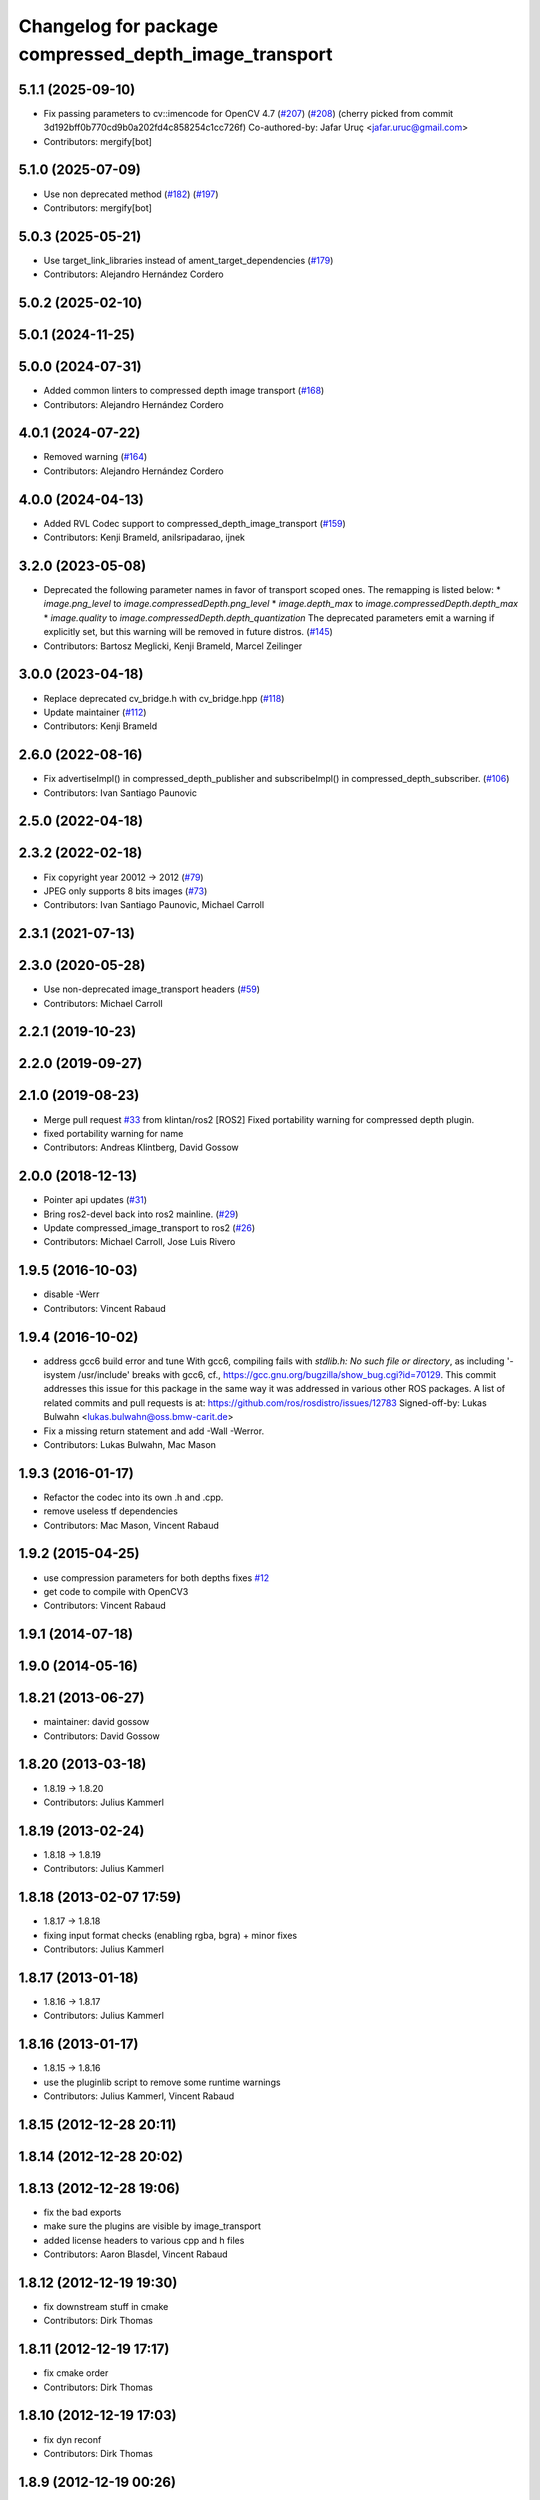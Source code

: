 ^^^^^^^^^^^^^^^^^^^^^^^^^^^^^^^^^^^^^^^^^^^^^^^^^^^^^^
Changelog for package compressed_depth_image_transport
^^^^^^^^^^^^^^^^^^^^^^^^^^^^^^^^^^^^^^^^^^^^^^^^^^^^^^

5.1.1 (2025-09-10)
------------------
* Fix passing parameters to cv::imencode for OpenCV 4.7 (`#207 <https://github.com/ros-perception/image_transport_plugins/issues/207>`_) (`#208 <https://github.com/ros-perception/image_transport_plugins/issues/208>`_)
  (cherry picked from commit 3d192bff0b770cd9b0a202fd4c858254c1cc726f)
  Co-authored-by: Jafar Uruç <jafar.uruc@gmail.com>
* Contributors: mergify[bot]

5.1.0 (2025-07-09)
------------------
* Use non deprecated method (`#182 <https://github.com/ros-perception/image_transport_plugins/issues/182>`_) (`#197 <https://github.com/ros-perception/image_transport_plugins/issues/197>`_)
* Contributors: mergify[bot]

5.0.3 (2025-05-21)
------------------
* Use target_link_libraries instead of ament_target_dependencies (`#179 <https://github.com/ros-perception/image_transport_plugins/issues/179>`_)
* Contributors: Alejandro Hernández Cordero

5.0.2 (2025-02-10)
------------------

5.0.1 (2024-11-25)
------------------

5.0.0 (2024-07-31)
------------------
* Added common linters to compressed depth image transport (`#168 <https://github.com/ros-perception/image_transport_plugins/issues/168>`_)
* Contributors: Alejandro Hernández Cordero

4.0.1 (2024-07-22)
------------------
* Removed warning (`#164 <https://github.com/ros-perception/image_transport_plugins/issues/164>`_)
* Contributors: Alejandro Hernández Cordero

4.0.0 (2024-04-13)
------------------
* Added RVL Codec support to compressed_depth_image_transport (`#159 <https://github.com/ros-perception/image_transport_plugins/issues/159>`_)
* Contributors: Kenji Brameld, anilsripadarao, ijnek

3.2.0 (2023-05-08)
------------------
* Deprecated the following parameter names in favor of transport scoped ones. The remapping is listed below:
  * `image.png_level` to `image.compressedDepth.png_level`
  * `image.depth_max` to `image.compressedDepth.depth_max`
  * `image.quality` to `image.compressedDepth.depth_quantization`
  The deprecated parameters emit a warning if explicitly set, but this warning will be removed in future distros.
  (`#145 <https://github.com/ros-perception/image_transport_plugins/issues/145>`_)
* Contributors: Bartosz Meglicki, Kenji Brameld, Marcel Zeilinger

3.0.0 (2023-04-18)
------------------
* Replace deprecated cv_bridge.h with cv_bridge.hpp (`#118 <https://github.com/ros-perception/image_transport_plugins/issues/118>`_)
* Update maintainer (`#112 <https://github.com/ros-perception/image_transport_plugins/issues/112>`_)
* Contributors: Kenji Brameld

2.6.0 (2022-08-16)
------------------
* Fix advertiseImpl() in compressed_depth_publisher and subscribeImpl() in compressed_depth_subscriber. (`#106 <https://github.com/ros-perception/image_transport_plugins/issues/106>`_)
* Contributors: Ivan Santiago Paunovic

2.5.0 (2022-04-18)
------------------

2.3.2 (2022-02-18)
------------------
* Fix copyright year 20012 -> 2012 (`#79 <https://github.com/ros-perception/image_transport_plugins/issues/79>`_)
* JPEG only supports 8 bits images (`#73 <https://github.com/ros-perception/image_transport_plugins/issues/73>`_)
* Contributors: Ivan Santiago Paunovic, Michael Carroll

2.3.1 (2021-07-13)
------------------

2.3.0 (2020-05-28)
------------------
* Use non-deprecated image_transport headers (`#59 <https://github.com/ros-perception/image_transport_plugins/issues/59>`_)
* Contributors: Michael Carroll

2.2.1 (2019-10-23)
------------------

2.2.0 (2019-09-27)
------------------

2.1.0 (2019-08-23)
------------------
* Merge pull request `#33 <https://github.com/ros-perception/image_transport_plugins/issues/33>`_ from klintan/ros2
  [ROS2] Fixed portability warning for compressed depth plugin.
* fixed portability warning for name
* Contributors: Andreas Klintberg, David Gossow

2.0.0 (2018-12-13)
------------------
* Pointer api updates (`#31 <https://github.com/ros-perception/image_transport_plugins/issues/31>`_)
* Bring ros2-devel back into ros2 mainline. (`#29 <https://github.com/ros-perception/image_transport_plugins/issues/29>`_)
* Update compressed_image_transport to ros2 (`#26 <https://github.com/ros-perception/image_transport_plugins/issues/26>`_)
* Contributors: Michael Carroll, Jose Luis Rivero

1.9.5 (2016-10-03)
------------------
* disable -Werr
* Contributors: Vincent Rabaud

1.9.4 (2016-10-02)
------------------
* address gcc6 build error and tune
  With gcc6, compiling fails with `stdlib.h: No such file or directory`,
  as including '-isystem /usr/include' breaks with gcc6, cf.,
  https://gcc.gnu.org/bugzilla/show_bug.cgi?id=70129.
  This commit addresses this issue for this package in the same way
  it was addressed in various other ROS packages. A list of related
  commits and pull requests is at:
  https://github.com/ros/rosdistro/issues/12783
  Signed-off-by: Lukas Bulwahn <lukas.bulwahn@oss.bmw-carit.de>
* Fix a missing return statement and add -Wall -Werror.
* Contributors: Lukas Bulwahn, Mac Mason

1.9.3 (2016-01-17)
------------------
* Refactor the codec into its own .h and .cpp.
* remove useless tf dependencies
* Contributors: Mac Mason, Vincent Rabaud

1.9.2 (2015-04-25)
------------------
* use compression parameters for both depths
  fixes `#12 <https://github.com/ros-perception/image_transport_plugins/issues/12>`_
* get code to compile with OpenCV3
* Contributors: Vincent Rabaud

1.9.1 (2014-07-18)
------------------

1.9.0 (2014-05-16)
------------------

1.8.21 (2013-06-27)
-------------------
* maintainer: david gossow
* Contributors: David Gossow

1.8.20 (2013-03-18)
-------------------
* 1.8.19 -> 1.8.20
* Contributors: Julius Kammerl

1.8.19 (2013-02-24)
-------------------
* 1.8.18 -> 1.8.19
* Contributors: Julius Kammerl

1.8.18 (2013-02-07 17:59)
-------------------------
* 1.8.17 -> 1.8.18
* fixing input format checks (enabling rgba, bgra) + minor fixes
* Contributors: Julius Kammerl

1.8.17 (2013-01-18)
-------------------
* 1.8.16 -> 1.8.17
* Contributors: Julius Kammerl

1.8.16 (2013-01-17)
-------------------
* 1.8.15 -> 1.8.16
* use the pluginlib script to remove some runtime warnings
* Contributors: Julius Kammerl, Vincent Rabaud

1.8.15 (2012-12-28 20:11)
-------------------------

1.8.14 (2012-12-28 20:02)
-------------------------

1.8.13 (2012-12-28 19:06)
-------------------------
* fix the bad exports
* make sure the plugins are visible by image_transport
* added license headers to various cpp and h files
* Contributors: Aaron Blasdel, Vincent Rabaud

1.8.12 (2012-12-19 19:30)
-------------------------
* fix downstream stuff in cmake
* Contributors: Dirk Thomas

1.8.11 (2012-12-19 17:17)
-------------------------
* fix cmake order
* Contributors: Dirk Thomas

1.8.10 (2012-12-19 17:03)
-------------------------
* fix dyn reconf
* Contributors: Dirk Thomas

1.8.9 (2012-12-19 00:26)
------------------------
* switching to verion 1.8.9
* Contributors: Julius Kammerl

1.8.8 (2012-12-17)
------------------
* adding build_deb on message_generation & mrun_deb on message_runtime
* Updated package.xml for new buildtool_depend tag for catkin requirement
* Contributors: Julius Kammerl, mirzashah

1.8.7 (2012-12-10 15:29)
------------------------
* adding missing tf build dependency
* Contributors: Julius Kammerl

1.8.6 (2012-12-10 15:08)
------------------------
* switching to version 1.8.6
* Contributors: Julius Kammerl

1.8.5 (2012-12-09)
------------------
* adding missing build debs
* added class_loader_hide_library_symbols macros to CMakeList
* switching to 1.8.5
* Contributors: Julius Kammerl

1.8.4 (2012-11-30)
------------------
* switching to version 1.8.4
* adding plugin.xml exports for pluginlib
* catkinizing theora_image_transport
* catkinizing compressed_depth_image_transport
* github migration from code.ros.org (r40053)
* Contributors: Julius Kammerl
